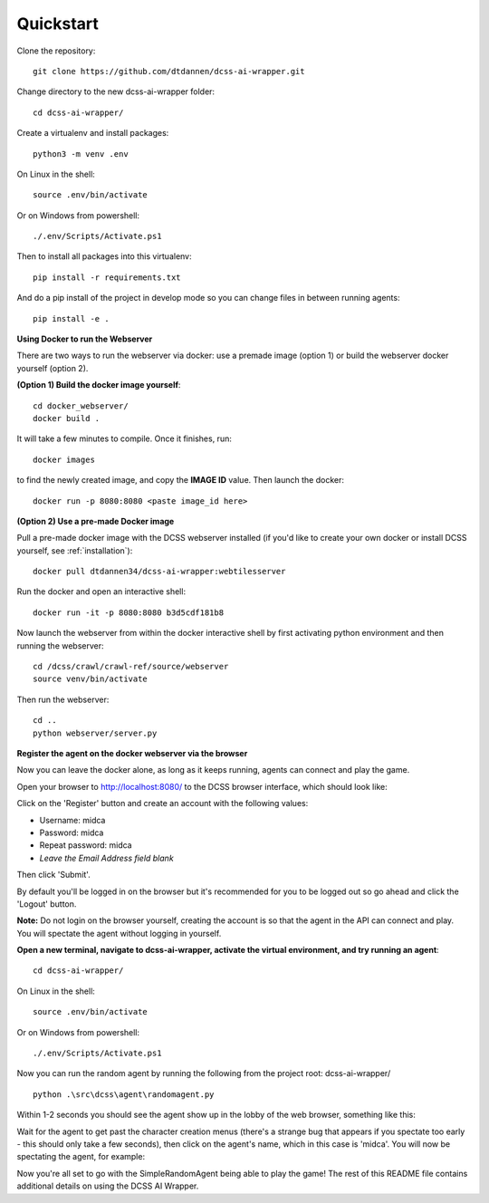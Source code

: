 .. _quickstart:

**********
Quickstart
**********

Clone the repository::

    git clone https://github.com/dtdannen/dcss-ai-wrapper.git

Change directory to the new dcss-ai-wrapper folder::

    cd dcss-ai-wrapper/

Create a virtualenv and install packages::

    python3 -m venv .env

On Linux in the shell::

    source .env/bin/activate

Or on Windows from powershell::

    ./.env/Scripts/Activate.ps1

Then to install all packages into this virtualenv::

    pip install -r requirements.txt

And do a pip install of the project in develop mode so you can change files in between running agents::

    pip install -e .


**Using Docker to run the Webserver**

There are two ways to run the webserver via docker: use a premade image (option 1) or build the webserver docker yourself (option 2).

**(Option 1) Build the docker image yourself**::

    cd docker_webserver/
    docker build .

It will take a few minutes to compile. Once it finishes, run::

    docker images

to find the newly created image, and copy the **IMAGE ID** value. Then launch the docker::

    docker run -p 8080:8080 <paste image_id here>



**(Option 2) Use a pre-made Docker image**


Pull a pre-made docker image with the DCSS webserver installed (if you'd like to create your own docker or install DCSS yourself, see :ref:`installation`)::

    docker pull dtdannen34/dcss-ai-wrapper:webtilesserver

Run the docker and open an interactive shell::

    docker run -it -p 8080:8080 b3d5cdf181b8


Now launch the webserver from within the docker interactive shell by first activating python environment and then running the webserver::

    cd /dcss/crawl/crawl-ref/source/webserver
    source venv/bin/activate

Then run the webserver::

    cd ..
    python webserver/server.py



**Register the agent on the docker webserver via the browser**

Now you can leave the docker alone, as long as it keeps running, agents can connect and play the game.

Open your browser to http://localhost:8080/ to the DCSS browser interface, which should look like:

.. image:: ../_static/dcss_browser_screenshot_1.png

Click on the 'Register' button and create an account with the following values:

* Username: midca
* Password: midca
* Repeat password: midca
* *Leave the Email Address field blank*

.. image:: ../_static/dcss_browser_screenshot_2.png

Then click 'Submit'.

By default you'll be logged in on the browser but it's recommended for you to be logged out so go ahead and click the 'Logout' button.

**Note:** Do not login on the browser yourself, creating the account is so that the agent in the API can connect and play. You will spectate the agent without logging in yourself.

**Open a new terminal, navigate to dcss-ai-wrapper, activate the virtual environment, and try running an agent**::

    cd dcss-ai-wrapper/

On Linux in the shell::

    source .env/bin/activate

Or on Windows from powershell::

    ./.env/Scripts/Activate.ps1

Now you can run the random agent by running the following from the project root: dcss-ai-wrapper/ ::

    python .\src\dcss\agent\randomagent.py

Within 1-2 seconds you should see the agent show up in the lobby of the web browser, something like this:

.. image:: ../_static/dcss_browser_screenshot_3.png

Wait for the agent to get past the character creation menus (there's a strange bug that appears if you spectate too early - this should only take a few seconds), then click on the agent's name, which in this case is 'midca'. You will now be spectating the agent, for example:

.. image:: ../_static/dcss_browser_screenshot_4.png


Now you're all set to go with the SimpleRandomAgent being able to play the game! The rest of this README file contains additional details on using the DCSS AI Wrapper.




